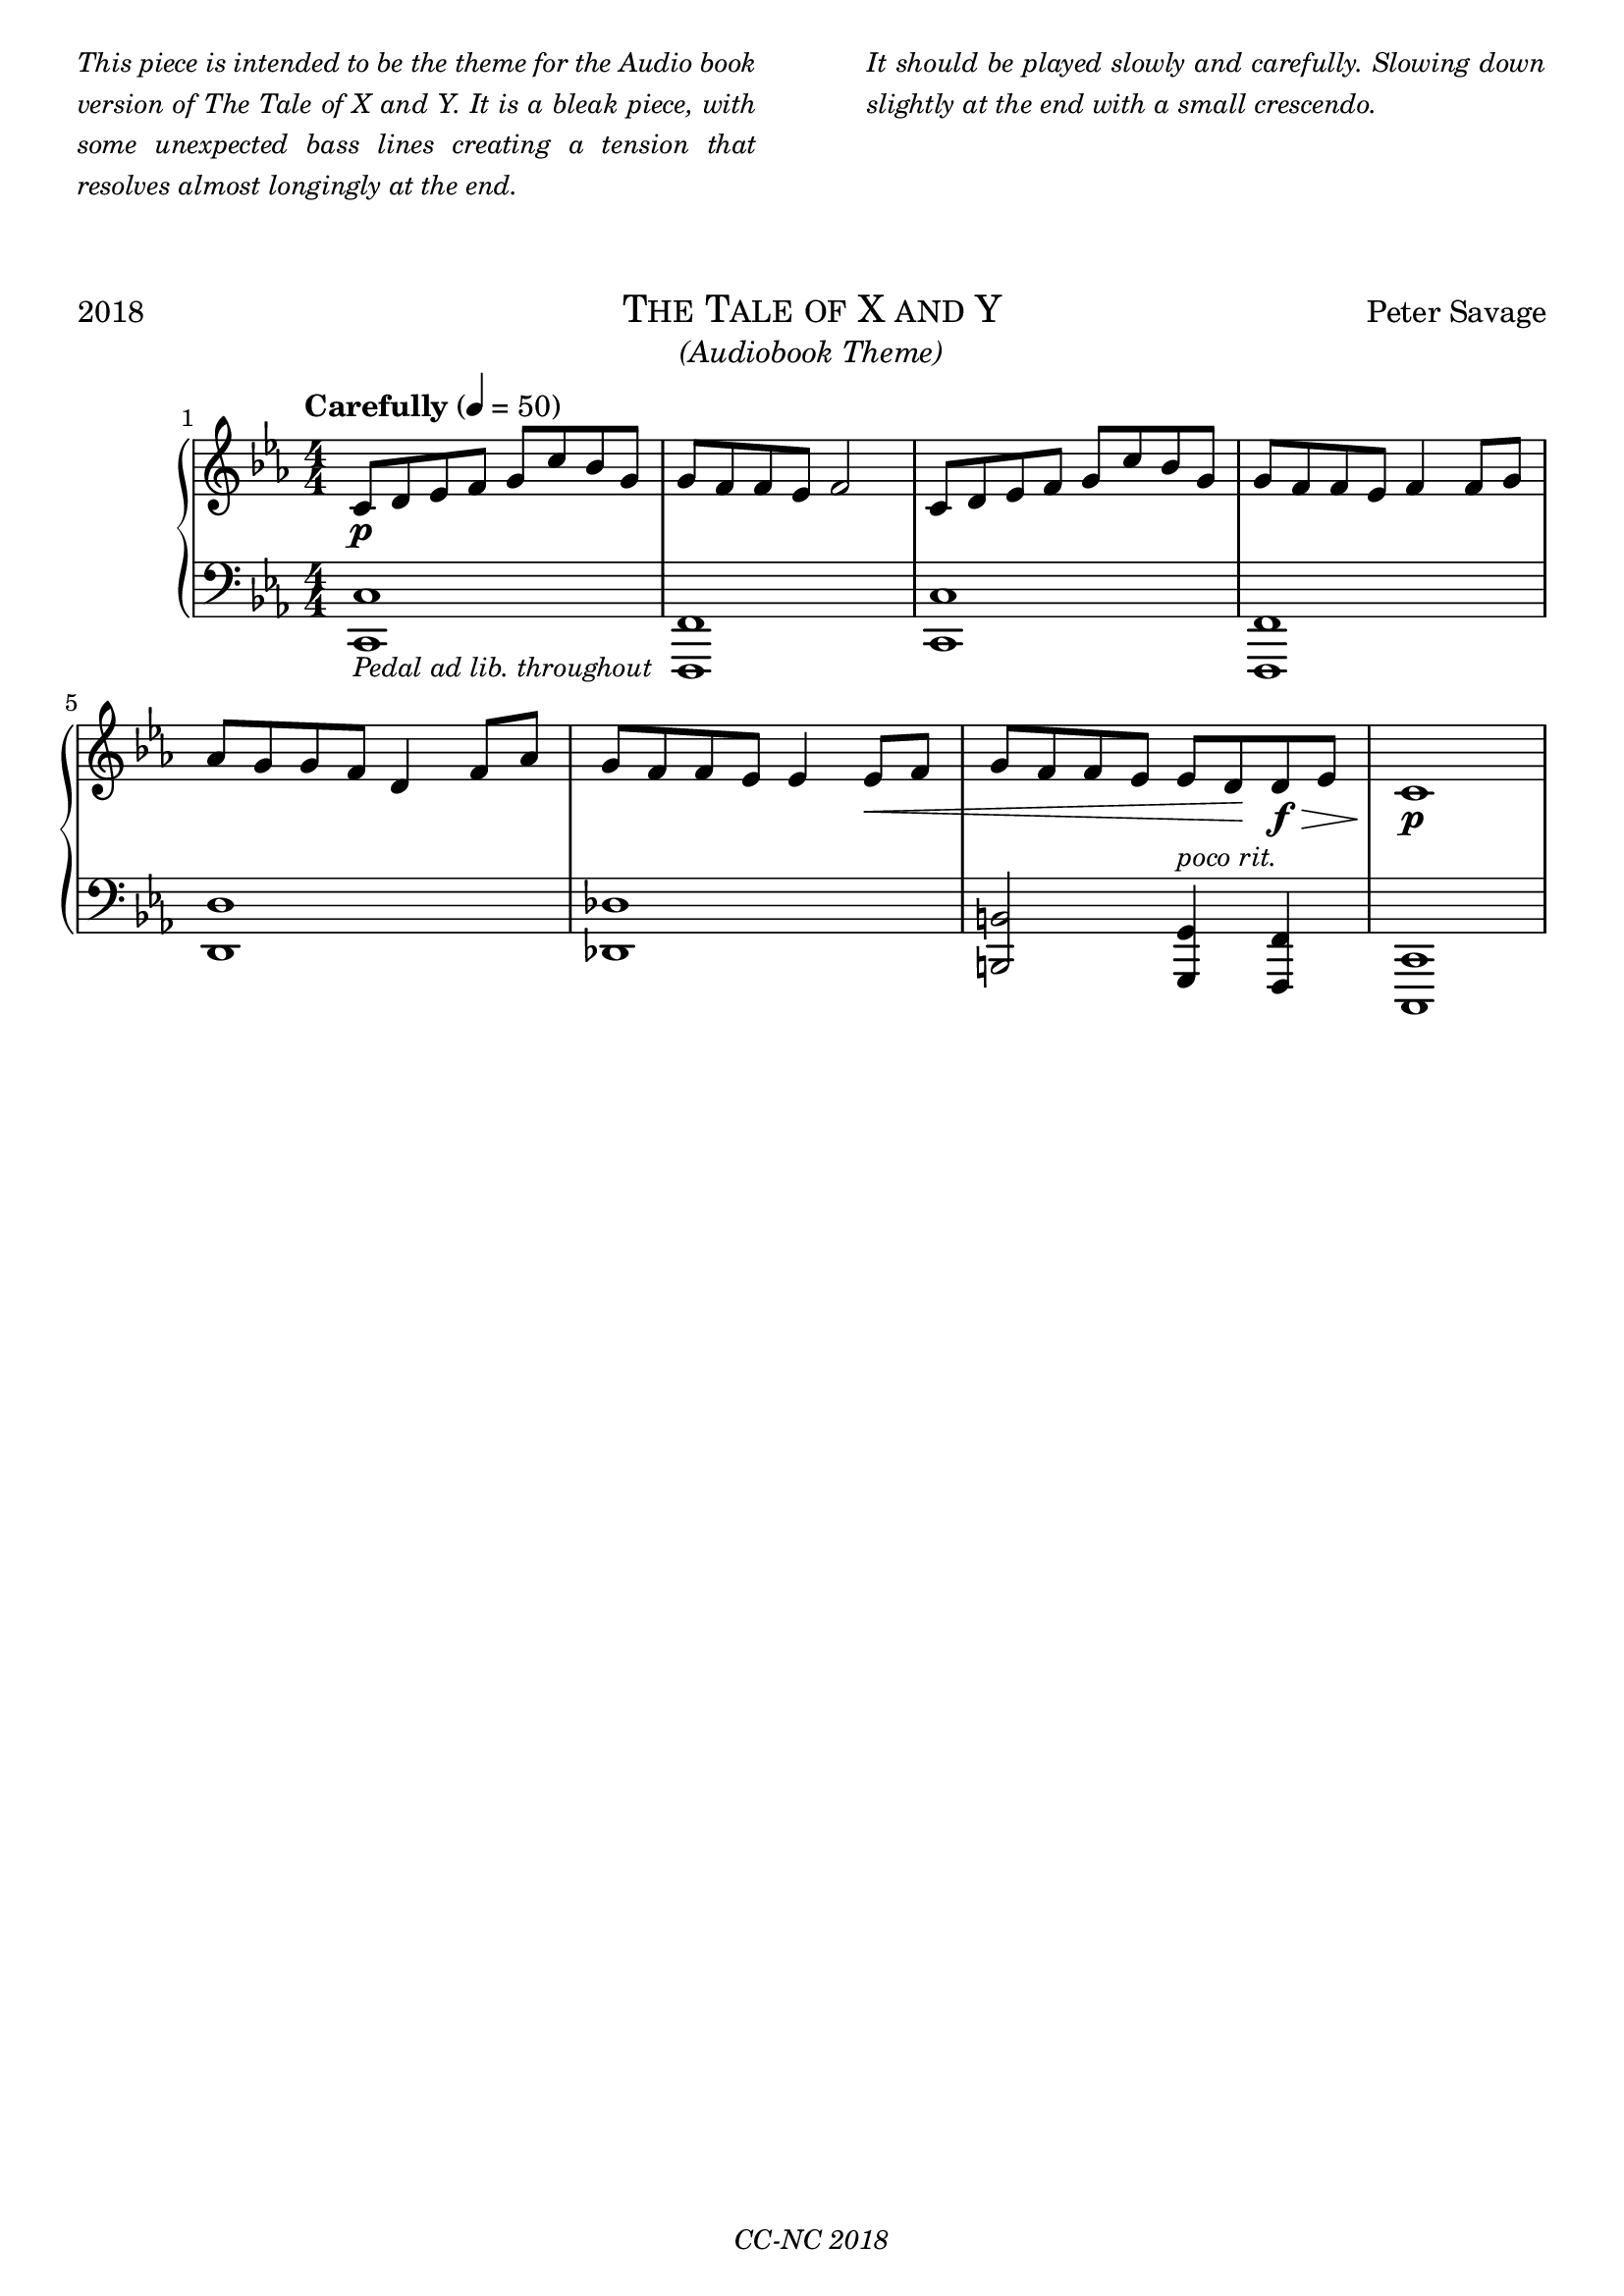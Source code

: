 % TODO
% pedal marking

\version "2.18.2"

\paper {
  max-systems-per-page = 6
}

%\header {
%  title = "Un Jour"
%  subtitle = "(pour un enfant)"
%  composer = "Peter Savage"
%  copyright = "CC-NC"
%}
\header {
  tagline = \markup \small \italic{"CC-NC 2018"}  % removed
} 

\markup {
  \fill-line {
    \column {
      \override #'(line-width . 50)
      \fill-line {
        \justify \small \italic {
          This piece is intended to be the theme for the Audio book version of The Tale of X and Y.
          It is a bleak piece, with some unexpected bass lines creating a tension that resolves
          almost longingly at the end.
        }
      }
    }
    \column{
      \override #'(line-width . 50)
      \fill-line{
        \justify \small \italic {
          It should be played slowly and carefully. Slowing down slightly at the end with a small
          crescendo.
        }
      }
    }
  }
}

\markup {
  \vspace #2
}

\markup {
  \fill-line {
    \line { 2018 }
    \center-column {
      \huge \smallCaps "The Tale of X and Y"
      \line \italic {(Audiobook Theme)}
    }
    \line { Peter Savage }
  }
}

%\markup {
%  \fill-line { 2018 }
%}

global = {
  \key c \minor
  \numericTimeSignature
  \time 4/4
}

right =  {
  \set Score.barNumberVisibility = #all-bar-numbers-visible
  \global
  \tempo "Carefully" 4 = 50
  %\mark \markup { \small Playfully }

  c'8 \p d' ees' f' g' c'' bes' g' g'  f' f' ees' f'2 
  c'8 d' ees' f' g' c'' bes' g' g'  f' f' ees' f'4
  f'8 g' aes' g' g'  f' d'4 f'8 aes' g' f' f' ees' ees' 4
  ees'8 \< f' g' f' f' ees' ees' d' \!d'\>\f ees' c' 1\!\p


}

left = {
  \global
  <c c,>-\markup \smaller \italic {Pedal ad lib. throughout}
  <f, f,,> <c c,> <f, f,,> <d d,> <des des,> <b, b,,> 2 <g, g,,>4
  ^\markup \small \italic {poco rit. }<f, f,,> <c, c,,>1
}


\score {
  \new PianoStaff \with{ 
  }<<
    \new Staff = "right" \with {
      midiInstrument = "acoustic grand"
    } \right
    
    \new Staff = "left" \with {
      midiInstrument = "acoustic grand"
    } { \clef bass \left }
  >>
  \layout { }
  \midi {
    \tempo 4=100
  }
}